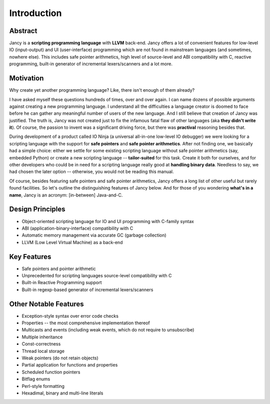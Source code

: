 Introduction
============

Abstract
--------

Jancy is a **scripting programming language** with **LLVM** back-end. Jancy offers a lot of convenient features for low-level IO (input-output) and UI (user-interface) programming which are not found in mainstream languages (and sometimes, nowhere else). This includes safe pointer arithmetics, high level of source-level and ABI compatibility with C, reactive programming, built-in generator of incremental lexers/scanners and a lot more.

Motivation
----------

Why create yet another programming language? Like, there isn't enough of them already?

I have asked myself these questions hundreds of times, over and over again. I can name dozens of possible arguments against creating a new programming language. I understand all the difficulties a language creator is doomed to face before he can gather any meaningful number of users of the new language. And I still believe that creation of Jancy was justified. The truth is, Jancy was not created just to fix the infamous fatal flaw of other languages (aka **they didn't write it**). Of course, the passion to invent was a significant driving force, but there was **practival** reasoning besides that.

During development of a product called IO Ninja (a universal all-in-one low-level IO debugger) we were looking for a scripting language with the support for **safe pointers** and **safe pointer arithmetics**. After not finding one, we basically had a simple choice: either we settle for some existing scripting language without safe pointer arithmetics (say, embedded Python) or create a new scripting language -- **tailor-suited** for this task. Create it both for ourselves, and for other developers who could be in need for a scripting language really good at **handling binary data**. Needless to say, we had chosen the later option -- otherwise, you would not be reading this manual.

Of course, besides featuring safe pointers and safe pointer arithmetics, Jancy offers a long list of other useful but rarely found facilities. So let's outline the distinguishing features of Jancy below. And for those of you wondering **what's in a name**, Jancy is an acronym: [in-between] Java-and-C.

Design Principles
-----------------

* Object-oriented scripting language for IO and UI programming with C-family syntax
* ABI (application-binary-interface) compatibility with C
* Automatic memory management via accurate GC (garbage collection)
* LLVM (Low Level Virtual Machine) as a back-end

Key Features
------------

* Safe pointers and pointer arithmetic
* Unprecedented for scripting languages source-level compatibility with C
* Built-in Reactive Programming support
* Built-in regexp-based generator of incremental lexers/scanners

Other Notable Features
----------------------

* Exception-style syntax over error code checks
* Properties -- the most comprehensive implementation thereof
* Multicasts and events (including weak events, which do not require to unsubscribe)
* Multiple inheritance
* Const-correctness
* Thread local storage
* Weak pointers (do not retain objects)
* Partial application for functions and properties
* Scheduled function pointers
* Bitflag enums
* Perl-style formatting
* Hexadimal, binary and multi-line literals
